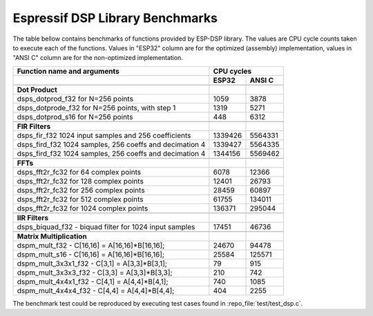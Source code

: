 Espressif DSP Library Benchmarks
================================

The table bellow contains benchmarks of functions provided by ESP-DSP library. The values are CPU cycle counts taken to execute each of the functions. Values in "ESP32" column are for the optimized (assembly) implementation, values in "ANSI C" column are for the non-optimized implementation.

+----------------------------------------------------------+----------+----------+
| Function name and arguments                              | CPU cycles          |
+----------------------------------------------------------+----------+----------+
|                                                          | ESP32    | ANSI C   |
+==========================================================+==========+==========+
|                                                          |          |          |
+----------------------------------------------------------+----------+----------+
| **Dot Product**                                          |          |          |
+----------------------------------------------------------+----------+----------+
| dsps_dotprod_f32 for N=256 points                        |     1059 |     3878 |
+----------------------------------------------------------+----------+----------+
| dsps_dotprode_f32 for N=256 points, with step 1          |     1319 |     5271 |
+----------------------------------------------------------+----------+----------+
| dsps_dotprod_s16 for N=256 points                        |      448 |     6312 |
+----------------------------------------------------------+----------+----------+
|                                                          |          |          |
+----------------------------------------------------------+----------+----------+
| **FIR Filters**                                          |          |          |
+----------------------------------------------------------+----------+----------+
| dsps_fir_f32 1024 input samples and 256 coefficients     |  1339426 |  5564331 |
+----------------------------------------------------------+----------+----------+
| dsps_fird_f32 1024 samples, 256 coeffs and decimation 4  |  1339427 |  5564335 |
+----------------------------------------------------------+----------+----------+
| dsps_fird_f32 1024 samples, 256 coeffs and decimation 4  |  1344156 |  5569462 |
+----------------------------------------------------------+----------+----------+
|                                                          |          |          |
+----------------------------------------------------------+----------+----------+
| **FFTs**                                                 |          |          |
+----------------------------------------------------------+----------+----------+
| dsps_fft2r_fc32 for  64 complex points                   |     6078 |    12366 |
+----------------------------------------------------------+----------+----------+
| dsps_fft2r_fc32 for 128 complex points                   |    12401 |    26793 |
+----------------------------------------------------------+----------+----------+
| dsps_fft2r_fc32 for 256 complex points                   |    28459 |    60897 |
+----------------------------------------------------------+----------+----------+
| dsps_fft2r_fc32 for 512 complex points                   |    61755 |   134011 |
+----------------------------------------------------------+----------+----------+
| dsps_fft2r_fc32 for 1024 complex points                  |   136371 |   295044 |
+----------------------------------------------------------+----------+----------+
|                                                          |          |          |
+----------------------------------------------------------+----------+----------+
| **IIR Filters**                                          |          |          |
+----------------------------------------------------------+----------+----------+
| dsps_biquad_f32 - biquad filter for 1024 input samples   |    17451 |    46736 |
+----------------------------------------------------------+----------+----------+
|                                                          |          |          |
+----------------------------------------------------------+----------+----------+
| **Matrix Multiplication**                                |          |          |
+----------------------------------------------------------+----------+----------+
| dspm_mult_f32 - C[16,16] = A[16,16]*B[16,16];            |    24670 |    94478 |
+----------------------------------------------------------+----------+----------+
| dspm_mult_s16 - C[16,16] = A[16,16]*B[16,16];            |    25584 |   125571 |
+----------------------------------------------------------+----------+----------+
| dspm_mult_3x3x1_f32 - C[3,1] = A[3,3]*B[3,1];            |       79 |      915 |
+----------------------------------------------------------+----------+----------+
| dspm_mult_3x3x3_f32 - C[3,3] = A[3,3]*B[3,3];            |      210 |      742 |
+----------------------------------------------------------+----------+----------+
| dspm_mult_4x4x1_f32 - C[4,1] = A[4,4]*B[4,1];            |      740 |     1085 |
+----------------------------------------------------------+----------+----------+
| dspm_mult_4x4x4_f32 - C[4,4] = A[4,4]*B[4,4];            |      404 |     2255 |
+----------------------------------------------------------+----------+----------+

The benchmark test could be reproduced by executing test cases found in :repo_file:`test/test_dsp.c`.
